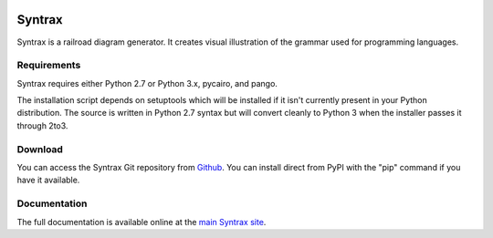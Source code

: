 .. image:: http://kevinpt.github.io/syntrax/_static/syntrax_icon.png

=======
Syntrax
=======

Syntrax is a railroad diagram generator. It creates visual illustration of the grammar used for programming languages.


Requirements
------------

Syntrax requires either Python 2.7 or Python 3.x, pycairo, and pango.

The installation script depends on setuptools which will be installed if it
isn't currently present in your Python distribution. The source is written in
Python 2.7 syntax but will convert cleanly to Python 3 when the installer
passes it through 2to3.


Download
--------

You can access the Syntrax Git repository from `Github
<https://github.com/kevinpt/syntrax>`_. You can install direct from PyPI with the "pip"
command if you have it available.


Documentation
-------------

The full documentation is available online at the `main Syntrax site
<http://kevinpt.github.io/syntrax/>`_.

